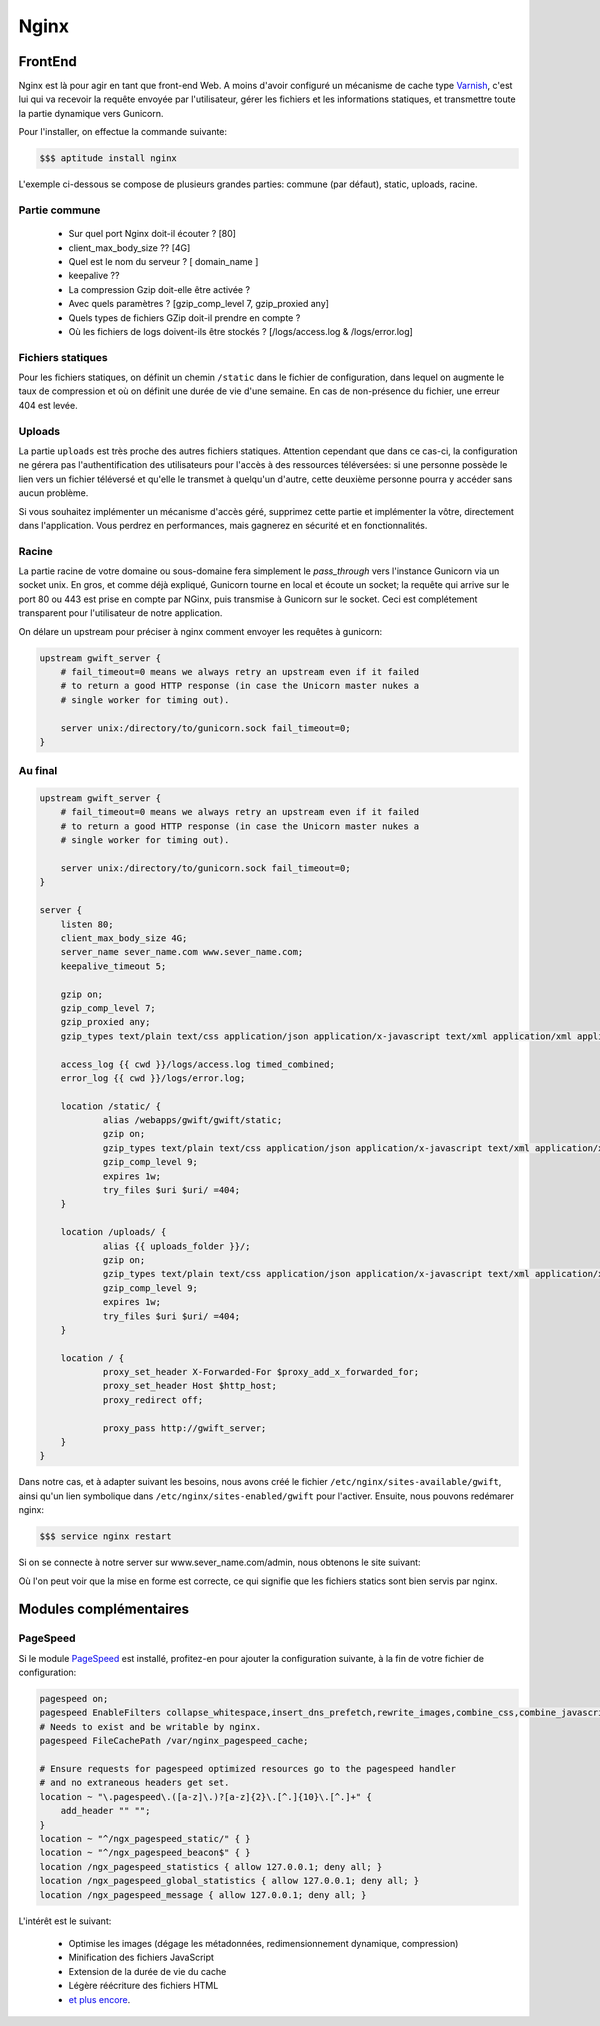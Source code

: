 *****
Nginx
*****

FrontEnd
========

Nginx est là pour agir en tant que front-end Web. A moins d'avoir configuré un mécanisme de cache type `Varnish <https://www.varnish-cache.org/>`_, c'est lui qui va recevoir la requête envoyée par l'utilisateur, gérer les fichiers et les informations statiques, et transmettre toute la partie dynamique vers Gunicorn. 

Pour l'installer, on effectue la commande suivante:

.. code-block:: shell

    $$$ aptitude install nginx

L'exemple ci-dessous se compose de plusieurs grandes parties: commune (par défaut), static, uploads, racine.

Partie commune
--------------
 
 * Sur quel port Nginx doit-il écouter ? [80]
 * client_max_body_size ?? [4G]
 * Quel est le nom du serveur ? [ domain_name ]
 * keepalive ?? 
 * La compression Gzip doit-elle être activée ?
 * Avec quels paramètres ? [gzip_comp_level 7, gzip_proxied any] 
 * Quels types de fichiers GZip doit-il prendre en compte ?
 * Où les fichiers de logs doivent-ils être stockés ? [/logs/access.log & /logs/error.log]

Fichiers statiques
------------------

Pour les fichiers statiques, on définit un chemin ``/static`` dans le fichier de configuration, dans lequel on augmente le taux de compression et où on définit une durée de vie d'une semaine. En cas de non-présence du fichier, une erreur 404 est levée. 

Uploads
-------

La partie ``uploads`` est très proche des autres fichiers statiques. Attention cependant que dans ce cas-ci, la configuration ne gérera pas l'authentification des utilisateurs pour l'accès à des ressources téléversées: si une personne possède le lien vers un fichier téléversé et qu'elle le transmet à quelqu'un d'autre, cette deuxième personne pourra y accéder sans aucun problème. 

Si vous souhaitez implémenter un mécanisme d'accès géré, supprimez cette partie et implémenter la vôtre, directement dans l'application. Vous perdrez en performances, mais gagnerez en sécurité et en fonctionnalités.

Racine
------

La partie racine de votre domaine ou sous-domaine fera simplement le *pass_through* vers l'instance Gunicorn via un socket unix. En gros, et comme déjà expliqué, Gunicorn tourne en local et écoute un socket; la requête qui arrive sur le port 80 ou 443 est prise en compte par NGinx, puis transmise à Gunicorn sur le socket. Ceci est complétement transparent pour l'utilisateur de notre application.

On délare un upstream pour préciser à nginx comment envoyer les requêtes à gunicorn:

.. code-block:: shell

    upstream gwift_server {                                                                                                                                                                                                                      
        # fail_timeout=0 means we always retry an upstream even if it failed                                                                                                                                                                       
        # to return a good HTTP response (in case the Unicorn master nukes a                                                                                                                                                                       
        # single worker for timing out).                                                                                                                                                                                                           
                                                                                                                                                                                                                                                    
        server unix:/directory/to/gunicorn.sock fail_timeout=0;                                                                                                                                                                         
    }

Au final
--------

.. code-block:: shell

    upstream gwift_server {                                                                                                                                                                                                                      
        # fail_timeout=0 means we always retry an upstream even if it failed                                                                                                                                                                       
        # to return a good HTTP response (in case the Unicorn master nukes a                                                                                                                                                                       
        # single worker for timing out).                                                                                                                                                                                                           
                                                                                                                                                                                                                                                    
        server unix:/directory/to/gunicorn.sock fail_timeout=0;                                                                                                                                                                         
    }
    
    server {
        listen 80;
        client_max_body_size 4G;
        server_name sever_name.com www.sever_name.com;
        keepalive_timeout 5;

        gzip on;
        gzip_comp_level 7;
        gzip_proxied any;
        gzip_types text/plain text/css application/json application/x-javascript text/xml application/xml application/xml+rss text/javascript application/javascript text/x-js;

        access_log {{ cwd }}/logs/access.log timed_combined;
        error_log {{ cwd }}/logs/error.log;

        location /static/ {
                alias /webapps/gwift/gwift/static;
                gzip on;
                gzip_types text/plain text/css application/json application/x-javascript text/xml application/xml application/xml+rss text/javascript application/javascript text/x-js;
                gzip_comp_level 9;
                expires 1w;
                try_files $uri $uri/ =404;
        }

        location /uploads/ {
                alias {{ uploads_folder }}/;
                gzip on;
                gzip_types text/plain text/css application/json application/x-javascript text/xml application/xml application/xml+rss text/javascript application/javascript text/x-js;
                gzip_comp_level 9;
                expires 1w;
                try_files $uri $uri/ =404;
        }

        location / {
                proxy_set_header X-Forwarded-For $proxy_add_x_forwarded_for;
                proxy_set_header Host $http_host;
                proxy_redirect off;

                proxy_pass http://gwift_server;
        }   
    }

Dans notre cas, et à adapter suivant les besoins, nous avons créé le fichier ``/etc/nginx/sites-available/gwift``, ainsi qu'un lien symbolique dans ``/etc/nginx/sites-enabled/gwift`` pour l'activer. Ensuite, nous pouvons redémarer nginx:

.. code-block:: shell

    $$$ service nginx restart

Si on se connecte à notre server sur www.sever_name.com/admin, nous obtenons le site suivant:

.. image:: production/admin_with_static.png
    :align: center

Où l'on peut voir que la mise en forme est correcte, ce qui signifie que les fichiers statics sont bien servis par nginx.

Modules complémentaires
=======================

PageSpeed
---------

Si le module `PageSpeed <https://github.com/pagespeed/ngx_pagespeed>`_ est installé, profitez-en pour ajouter la configuration suivante, à la fin de votre fichier de configuration:

.. code-block:: shell

    pagespeed on;
    pagespeed EnableFilters collapse_whitespace,insert_dns_prefetch,rewrite_images,combine_css,combine_javascript,flatten_css_imports,inline_css,rewrite_css,;
    # Needs to exist and be writable by nginx.
    pagespeed FileCachePath /var/nginx_pagespeed_cache;

    # Ensure requests for pagespeed optimized resources go to the pagespeed handler
    # and no extraneous headers get set.
    location ~ "\.pagespeed\.([a-z]\.)?[a-z]{2}\.[^.]{10}\.[^.]+" {
        add_header "" "";
    }
    location ~ "^/ngx_pagespeed_static/" { }
    location ~ "^/ngx_pagespeed_beacon$" { }
    location /ngx_pagespeed_statistics { allow 127.0.0.1; deny all; }
    location /ngx_pagespeed_global_statistics { allow 127.0.0.1; deny all; }
    location /ngx_pagespeed_message { allow 127.0.0.1; deny all; }

L'intérêt est le suivant:

 * Optimise les images (dégage les métadonnées, redimensionnement dynamique, compression)
 * Minification des fichiers JavaScript
 * Extension de la durée de vie du cache
 * Légère réécriture des fichiers HTML
 * `et plus encore <https://developers.google.com/speed/pagespeed/module/config_filters#level>`_.
